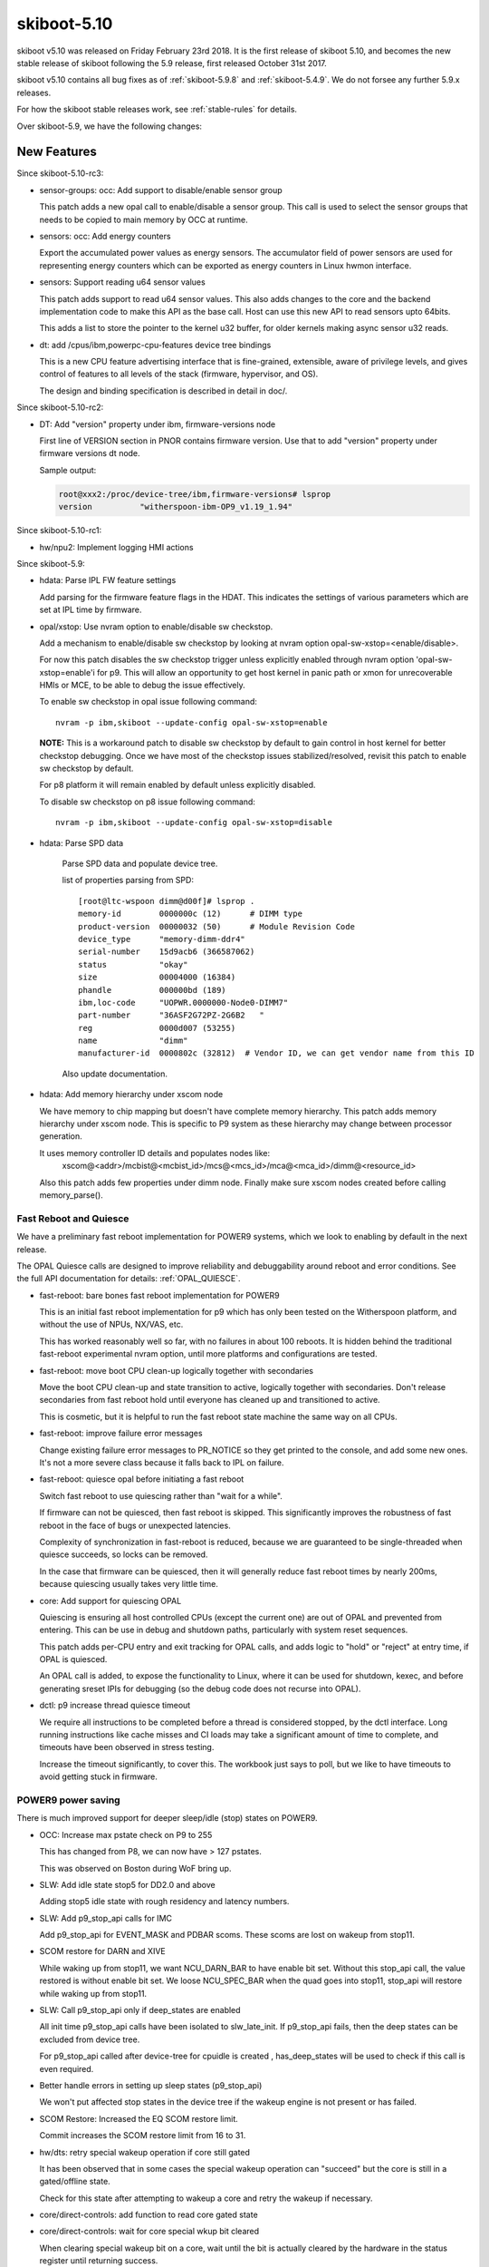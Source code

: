 .. _skiboot-5.10:

skiboot-5.10
============

skiboot v5.10 was released on Friday February 23rd 2018. It is the first
release of skiboot 5.10, and becomes the new stable release
of skiboot following the 5.9 release, first released October 31st 2017.

skiboot v5.10 contains all bug fixes as of :ref:`skiboot-5.9.8`
and :ref:`skiboot-5.4.9`. We do not forsee any further 5.9.x releases.

For how the skiboot stable releases work, see :ref:`stable-rules` for details.

Over skiboot-5.9, we have the following changes:

New Features
------------

Since skiboot-5.10-rc3:

- sensor-groups: occ: Add support to disable/enable sensor group

  This patch adds a new opal call to enable/disable a sensor group. This
  call is used to select the sensor groups that needs to be copied to
  main memory by OCC at runtime.
- sensors: occ: Add energy counters

  Export the accumulated power values as energy sensors. The accumulator
  field of power sensors are used for representing energy counters which
  can be exported as energy counters in Linux hwmon interface.
- sensors: Support reading u64 sensor values

  This patch adds support to read u64 sensor values. This also adds
  changes to the core and the backend implementation code to make this
  API as the base call. Host can use this new API to read sensors
  upto 64bits.

  This adds a list to store the pointer to the kernel u32 buffer, for
  older kernels making async sensor u32 reads.
- dt: add /cpus/ibm,powerpc-cpu-features device tree bindings

  This is a new CPU feature advertising interface that is fine-grained,
  extensible, aware of privilege levels, and gives control of features
  to all levels of the stack (firmware, hypervisor, and OS).

  The design and binding specification is described in detail in doc/.

Since skiboot-5.10-rc2:

- DT: Add "version" property under ibm, firmware-versions node

  First line of VERSION section in PNOR contains firmware version.
  Use that to add "version" property under firmware versions dt node.

  Sample output:

  .. code-block:: console

     root@xxx2:/proc/device-tree/ibm,firmware-versions# lsprop
     version          "witherspoon-ibm-OP9_v1.19_1.94"

Since skiboot-5.10-rc1:

- hw/npu2: Implement logging HMI actions


Since skiboot-5.9:

- hdata: Parse IPL FW feature settings

  Add parsing for the firmware feature flags in the HDAT. This
  indicates the settings of various parameters which are set at IPL time
  by firmware.

- opal/xstop: Use nvram option to enable/disable sw checkstop.

  Add a mechanism to enable/disable sw checkstop by looking at nvram option
  opal-sw-xstop=<enable/disable>.

  For now this patch disables the sw checkstop trigger unless explicitly
  enabled through nvram option 'opal-sw-xstop=enable'i for p9. This will allow
  an opportunity to get host kernel in panic path or xmon for unrecoverable
  HMIs or MCE, to be able to debug the issue effectively.

  To enable sw checkstop in opal issue following command: ::

    nvram -p ibm,skiboot --update-config opal-sw-xstop=enable

  **NOTE:** This is a workaround patch to disable sw checkstop by default to gain
  control in host kernel for better checkstop debugging. Once we have most of
  the checkstop issues stabilized/resolved, revisit this patch to enable sw
  checkstop by default.

  For p8 platform it will remain enabled by default unless explicitly disabled.

  To disable sw checkstop on p8 issue following command: ::

    nvram -p ibm,skiboot --update-config opal-sw-xstop=disable
- hdata: Parse SPD data

    Parse SPD data and populate device tree.

    list of properties parsing from SPD: ::

      [root@ltc-wspoon dimm@d00f]# lsprop .
      memory-id        0000000c (12)      # DIMM type
      product-version  00000032 (50)      # Module Revision Code
      device_type      "memory-dimm-ddr4"
      serial-number    15d9acb6 (366587062)
      status           "okay"
      size             00004000 (16384)
      phandle          000000bd (189)
      ibm,loc-code     "UOPWR.0000000-Node0-DIMM7"
      part-number      "36ASF2G72PZ-2G6B2   "
      reg              0000d007 (53255)
      name             "dimm"
      manufacturer-id  0000802c (32812)  # Vendor ID, we can get vendor name from this ID

    Also update documentation.
- hdata: Add memory hierarchy under xscom node

  We have memory to chip mapping but doesn't have complete memory hierarchy.
  This patch adds memory hierarchy under xscom node. This is specific to
  P9 system as these hierarchy may change between processor generation.

  It uses memory controller ID details and populates nodes like:
      xscom@<addr>/mcbist@<mcbist_id>/mcs@<mcs_id>/mca@<mca_id>/dimm@<resource_id>

  Also this patch adds few properties under dimm node.
  Finally make sure xscom nodes created before calling memory_parse().

Fast Reboot and Quiesce
^^^^^^^^^^^^^^^^^^^^^^^
We have a preliminary fast reboot implementation for POWER9 systems, which
we look to enabling by default in the next release.

The OPAL Quiesce calls are designed to improve reliability and debuggability
around reboot and error conditions. See the full API documentation for details:
:ref:`OPAL_QUIESCE`.

- fast-reboot: bare bones fast reboot implementation for POWER9

  This is an initial fast reboot implementation for p9 which has only been
  tested on the Witherspoon platform, and without the use of NPUs, NX/VAS,
  etc.

  This has worked reasonably well so far, with no failures in about 100
  reboots. It is hidden behind the traditional fast-reboot experimental
  nvram option, until more platforms and configurations are tested.
- fast-reboot: move boot CPU clean-up logically together with secondaries

  Move the boot CPU clean-up and state transition to active, logically
  together with secondaries. Don't release secondaries from fast reboot
  hold until everyone has cleaned up and transitioned to active.

  This is cosmetic, but it is helpful to run the fast reboot state machine
  the same way on all CPUs.
- fast-reboot: improve failure error messages

  Change existing failure error messages to PR_NOTICE so they get
  printed to the console, and add some new ones. It's not a more
  severe class because it falls back to IPL on failure.
- fast-reboot: quiesce opal before initiating a fast reboot

  Switch fast reboot to use quiescing rather than "wait for a while".

  If firmware can not be quiesced, then fast reboot is skipped. This
  significantly improves the robustness of fast reboot in the face of
  bugs or unexpected latencies.

  Complexity of synchronization in fast-reboot is reduced, because we
  are guaranteed to be single-threaded when quiesce succeeds, so locks
  can be removed.

  In the case that firmware can be quiesced, then it will generally
  reduce fast reboot times by nearly 200ms, because quiescing usually
  takes very little time.
- core: Add support for quiescing OPAL

  Quiescing is ensuring all host controlled CPUs (except the current
  one) are out of OPAL and prevented from entering. This can be use in
  debug and shutdown paths, particularly with system reset sequences.

  This patch adds per-CPU entry and exit tracking for OPAL calls, and
  adds logic to "hold" or "reject" at entry time, if OPAL is quiesced.

  An OPAL call is added, to expose the functionality to Linux, where it
  can be used for shutdown, kexec, and before generating sreset IPIs for
  debugging (so the debug code does not recurse into OPAL).
- dctl: p9 increase thread quiesce timeout

  We require all instructions to be completed before a thread is
  considered stopped, by the dctl interface. Long running instructions
  like cache misses and CI loads may take a significant amount of time
  to complete, and timeouts have been observed in stress testing.

  Increase the timeout significantly, to cover this. The workbook
  just says to poll, but we like to have timeouts to avoid getting
  stuck in firmware.


POWER9 power saving
^^^^^^^^^^^^^^^^^^^

There is much improved support for deeper sleep/idle (stop) states on POWER9.

- OCC: Increase max pstate check on P9 to 255

  This has changed from P8, we can now have > 127 pstates.

  This was observed on Boston during WoF bring up.
- SLW: Add idle state stop5 for DD2.0 and above

  Adding stop5 idle state with rough residency and latency numbers.
- SLW: Add p9_stop_api calls for IMC

  Add p9_stop_api for EVENT_MASK and PDBAR scoms. These scoms are lost on
  wakeup from stop11.

- SCOM restore for DARN and XIVE

  While waking up from stop11, we want NCU_DARN_BAR to have enable bit set.
  Without this stop_api call, the value restored is without enable bit set.
  We loose NCU_SPEC_BAR when the quad goes into stop11, stop_api will
  restore while waking up from stop11.

- SLW: Call p9_stop_api only if deep_states are enabled

  All init time p9_stop_api calls have been isolated to slw_late_init. If
  p9_stop_api fails, then the deep states can be excluded from device tree.

  For p9_stop_api called after device-tree for cpuidle is created ,
  has_deep_states will be used to check if this call is even required.
- Better handle errors in setting up sleep states (p9_stop_api)

  We won't put affected stop states in the device tree if the wakeup
  engine is not present or has failed.
- SCOM Restore: Increased the EQ SCOM restore limit.

  Commit increases the SCOM restore limit from 16 to 31.
- hw/dts: retry special wakeup operation if core still gated

  It has been observed that in some cases the special wakeup
  operation can "succeed" but the core is still in a gated/offline
  state.

  Check for this state after attempting to wakeup a core and retry
  the wakeup if necessary.
- core/direct-controls: add function to read core gated state
- core/direct-controls: wait for core special wkup bit cleared

  When clearing special wakeup bit on a core, wait until the
  bit is actually cleared by the hardware in the status register
  until returning success.

  This may help avoid issues with back-to-back reads where the
  special wakeup request is cleared but the firmware is still
  processing the request and the next attempt to set the bit
  reads an immediate success from the previous operation.
- p9_stop_api: PM: Added support for version control in SCOM restore entries.

  - adds version info in SCOM restore entry header
  - adds version specific details in SCOM restore entry header
  - retains old behaviour of SGPE Hcode's base version
- p9_stop_api: EQ SCOM Restore: Introduced version control in SCOM restore entry.

  - introduces version control in header of SCOM restore entry
  - ensures backward compatibility
  - introduces flexibility to handle any number of SCOM restore entry.

Secure and Trusted Boot for POWER9
^^^^^^^^^^^^^^^^^^^^^^^^^^^^^^^^^^

We introduce support for Secure and Trusted Boot for POWER9 systems, with equal
functionality that we have on POWER8 systems, that is, we have the mechanisms in
place to boot to petitboot (i.e. to BOOTKERNEL).

See the :ref:`stb-overview` for full documentation of OPAL secure and trusted boot.

Since skiboot-5.10-rc2:

- stb: Put correct label (for skiboot) into container

  Hostboot will expect the label field of the stb header to contain
  "PAYLOAD" for skiboot or it will fail to load and run skiboot.

  The failure looks something like this: ::

     53.40896|ISTEP 20. 1 - host_load_payload
     53.65840|secure|Secureboot Failure plid = 0x90000755, rc = 0x1E07

     53.65881|System shutting down with error status 0x1E07
     53.67547|================================================
     53.67954|Error reported by secure (0x1E00) PLID 0x90000755
     53.67560|  Container's component ID does not match expected component ID
     53.67561|  ModuleId   0x09 SECUREBOOT::MOD_SECURE_VERIFY_COMPONENT
     53.67845|  ReasonCode 0x1e07 SECUREBOOT::RC_ROM_VERIFY
     53.67998|  UserData1   : 0x0000000000000000
     53.67999|  UserData2   : 0x0000000000000000
     53.67999|------------------------------------------------
     53.68000|  Callout type             : Procedure Callout
     53.68000|  Procedure                : EPUB_PRC_HB_CODE
     53.68001|  Priority                 : SRCI_PRIORITY_HIGH
     53.68001|------------------------------------------------
     53.68002|  Callout type             : Procedure Callout
     53.68003|  Procedure                : EPUB_PRC_FW_VERIFICATION_ERR
     53.68003|  Priority                 : SRCI_PRIORITY_HIGH
     53.68004|------------------------------------------------

Since skiboot-5.10-rc1:

- stb: Enforce secure boot if called before libstb initialized
- stb: Correctly error out when no PCR for resource
- core/init: move imc catalog preload init after the STB init.

  As a safer side move the imc catalog preload after the STB init
  to make sure the imc catalog resource get's verified and measured
  properly during loading when both secure and trusted boot modes
  are on.
- libstb: fix failure of calling trusted measure without STB initialization.

  When we load a flash resource during OPAL init, STB calls trusted measure
  to measure the given resource. There is a situation when a flash gets loaded
  before STB initialization then trusted measure cannot measure properly.

  So this patch fixes this issue by calling trusted measure only if the
  corresponding trusted init was done.

  The ideal fix is to make sure STB init done at the first place during init
  and then do the loading of flash resources, by that way STB can properly
  verify and measure the all resources.
- libstb: fix failure of calling cvc verify without STB initialization.

  Currently in OPAL init time at various stages we are loading various
  PNOR partition containers from the flash device. When we load a flash
  resource STB calls the CVC verify and trusted measure(sha512) functions.
  So when we have a flash resource gets loaded before STB initialization,
  then cvc verify function fails to start the verify and enforce the boot.

  Below is one of the example failure where our VERSION partition gets
  loading early in the boot stage without STB initialization done.

  This is with secure mode off.
  STB: VERSION NOT VERIFIED, invalid param. buf=0x305ed930, len=4096 key-hash=0x0 hash-size=0

  In the same code path when secure mode is on, the boot process will abort.

  So this patch fixes this issue by calling cvc verify only if we have
  STB init was done.

  And also we need a permanent fix in init path to ensure STB init gets
  done at first place and then start loading all other flash resources.
- libstb/tpm_chip: Add missing new line to print messages.
- libstb: increase the log level of verify/measure messages to PR_NOTICE.

  Currently libstb logs the verify and hash caluculation messages in
  PR_INFO level. So when there is a secure boot enforcement happens
  in loading last flash resource(Ex: BOOTKERNEL), the previous verify
  and measure messages are not logged to console, which is not clear
  to the end user which resource is verified and measured.
  So this patch fixes this by increasing the log level to PR_NOTICE.

Since skiboot-5.9:

- allow secure boot if not enforcing it

  We check the secure boot containers no matter what, only *enforcing*
  secure boot if we're booting in secure mode. This gives us an extra
  layer of checking firmware is legit even when secure mode isn't enabled,
  as well as being really useful for testing.
- libstb/(create|print)-container: Sync with sb-signing-utils

  The sb-signing-utils project has improved upon the skeleton
  create-container tool that existed in skiboot, including
  being able to (quite easily) create *signed* images.

  This commit brings in that code (and makes it build in the
  skiboot build environment) and updates our skiboot.*.stb
  generating code to use the development keys. This means that by
  default, skiboot build process will let you build firmware that can
  do a secure boot with *development* keys.

  See :ref:`signing-firmware-code` for details on firmware signing.

  We also update print-container as well, syncing it with the
  upstream project.

  Derived from github.com:open-power/sb-signing-utils.git
  at v0.3-5-gcb111c03ad7f
  (Some discussion ongoing on the changes, another sync will come shortly)

- doc: update libstb documentation with POWER9 changes.
  See: :ref:`stb-overview`.

  POWER9 changes reflected in the libstb:

    - bumped ibm,secureboot node to v2
    - added ibm,cvc node
    - hash-algo superseded by hw-key-hash-size

- libstb/cvc: update memory-region to point to /reserved-memory

  The linux documentation, reserved-memory.txt, says that memory-region is
  a phandle that pairs to a children of /reserved-memory.

  This updates /ibm,secureboot/ibm,cvc/memory-region to point to
    /reserved-memory/secure-crypt-algo-code instead of
    /ibm,hostboot/reserved-memory/secure-crypt-algo-code.
- libstb: add support for ibm,secureboot-v2

  ibm,secureboot-v2 changes:

    - The Container Verification Code is represented by the ibm,cvc node.
    - Each ibm,cvc child describes a CVC service.
    - hash-algo is superseded by hw-key-hash-size.
- hdata/tpmrel.c: add ibm, cvc device tree node

  In P9, the Container Verification Code is stored in a hostboot reserved
  memory and the list of provided CVC services is stored in the
  TPMREL_IDATA_HASH_VERIF_OFFSETS idata array. Each CVC service has an
  offset and version.

  This adds the ibm,cvc device tree node and its documentation.
- hdata/tpmrel.c: add firmware event log info to the tpm node

  This parses the firmware event log information from the
  secureboot_tpm_info HDAT structure and add it to the tpm device tree
  node.

  There can be multiple secureboot_tpm_info entries with each entry
  corresponding to a master processor that has a tpm device, however,
  multiple tpm is not supported.
- hdata/spira: add ibm,secureboot node in P9

  In P9, skiboot builds the device tree from the HDAT. These are the
  "ibm,secureboot" node changes compared to P8:

    - The Container-Verification-Code (CVC), a.k.a. ROM code, is no longer
      stored in a secure ROM with static address. In P9, it is stored in a
      hostboot reserved memory and each service provided also has a version,
      not only an offset.
    - The hash-algo property is not provided via HDAT, instead it provides
      the hw-key-hash-size, which is indeed the information required by the
      CVC to verify containers.

  This parses the iplparams_sysparams HDAT structure and creates the
  "ibm,secureboot", which is bumped to "ibm,secureboot-v2".

  In "ibm,secureboot-v2":

    - hash-algo property is superseded by hw-key-hash-size.
    - container verification code is explicitly described by a child node.
      Added in a subsequent patch.

  See :ref:`device-tree/ibm,secureboot` for documentation.
- libstb/tpm_chip.c: define pr_fmt and fix messages logged

  This defines pr_fmt and also fix messages logged:

    - EV_SEPARATOR instead of 0xFFFFFFFF
    - when an event is measured it also prints the tpm id, event type and
      event log length

  Now we can filter the messages logged by libstb and its
  sub-modules by running: ::

    grep STB /sys/firmware/opal/msglog
- libstb/tss: update the list of event types supported

  Skiboot, precisely the tpmLogMgr, initializes the firmware event log by
  calculating its length so that a new event can be recorded without
  exceeding the log size. In order to calculate the size, it walks through
  the log until it finds a specific event type. However, if the log has
  an unknown event type, the tpmLogMgr will not be able to reach the end
  of the log.

  This updates the list of event types with all of those supported by
  hostboot. Thus, skiboot can properly calculate the event log length.
- tpm_i2c_nuvoton: add nuvoton, npct601 to the compatible property

  The linux kernel doesn't have a driver compatible with
  "nuvoton,npct650", but it does have for "nuvoton,npct601", which should
  also be compatible with npct650.

  This adds "nuvoton,npct601" to the compatible devtree property.
- libstb/trustedboot.c: import stb_final() from stb.c

  The stb_final() primary goal is to measure the event EV_SEPARATOR
  into PCR[0-7] when trusted boot is about to exit the boot services.

  This imports the stb_final() from stb.c into trustedboot.c, but making
  the following changes:

    - Rename it to trustedboot_exit_boot_services().
    - As specified in the TCG PC Client specification, EV_SEPARATOR events must
      be logged with the name 0xFFFFFF.
    - Remove the ROM driver clean-up call.
    - Don't allow code to be measured in skiboot after
      trustedboot_exit_boot_services() is called.
- libstb/cvc.c: import softrom behaviour from drivers/sw_driver.c

  Softrom is used only for testing with mambo. By setting
  compatible="ibm,secureboot-v1-softrom" in the "ibm,secureboot" node,
  firmware images can be properly measured even if the
  Container-Verification-Code (CVC) is not available. In this case, the
  mbedtls_sha512() function is used to calculate the sha512 hash of the
  firmware images.

  This imports the softrom behaviour from libstb/drivers/sw_driver.c code
  into cvc.c, but now softrom is implemented as a flag. When the flag is
  set, the wrappers for the CVC services work the same way as in
  sw_driver.c.
- libstb/trustedboot.c: import tb_measure() from stb.c

  This imports tb_measure() from stb.c, but now it calls the CVC sha512
  wrapper to calculate the sha512 hash of the firmware image provided.

  In trustedboot.c, the tb_measure() is renamed to trustedboot_measure().

  The new function, trustedboot_measure(), no longer checks if the
  container payload hash calculated at boot time matches with the hash
  found in the container header. A few reasons:

  - If the system admin wants the container header to be
    checked/validated, the secure boot jumper must be set. Otherwise,
    the container header information may not be reliable.
  - The container layout is expected to change over time. Skiboot
    would need to maintain a parser for each container layout
    change.
  - Skiboot could be checking the hash against a container version that
    is not supported by the Container-Verification-Code (CVC).

    The tb_measure() calls are updated to trustedboot_measure() in a
    subsequent patch.
- libstb/secureboot.c: import sb_verify() from stb.c

  This imports the sb_verify() function from stb.c, but now it calls the
  CVC verify wrapper in order to verify signed firmware images. The
  hw-key-hash and hw-key-hash-size initialized in secureboot.c are passed
  to the CVC verify function wrapper.

  In secureboot.c, the sb_verify() is renamed to secureboot_verify(). The
  sb_verify() calls are updated in a subsequent patch.

XIVE
----
- xive: Don't bother cleaning up disabled EQs in reset

  Additionally, warn if we find an enabled one that isn't one
  of the firmware built-in queues.
- xive: Warn on valid VPs found in abnormal cases

  If an allocated VP is left valid at xive_reset() or Linux tries
  to free a valid (enabled) VP block, print errors. The former happens
  occasionally if kdump'ing while KVM is running so keep it as a debug
  message. The latter is a programming error in Linux so use a an
  error log level.
- xive: Properly reserve built-in VPs in non-group mode

  This is not normally used but if the #define is changed to
  disable block group mode we would incorrectly clear the
  buddy completely without marking the built-in VPs reserved.
- xive: Quieten debug messages in standard builds

  This makes a bunch of messages, especially the per-CPU ones,
  only enabled in debug builds. This avoids clogging up the
  OPAL logs with XIVE related messages that have proven not
  being particularly useful for field defects.
- xive: Implement "single escalation" feature

  This adds a new VP flag to control the new DD2.0
  "single escalation" feature.

  This feature allows us to have a single escalation
  interrupt per VP instead of one per queue.

  It works by hijacking queue 7 (which is this no longer
  usable when that is enabled) and exploiting two new
  hardware bits that will:

  - Make the normal queues (0..6) escalate unconditionally
    thus ignoring the ESe bits.
  - Route the above escalations to queue 7
  - Have queue 7 silently escalate without notification

  Thus the escalation of queue 7 becomes the one escalation
  interrupt for all the other queues.
- xive: When disabling a VP, wipe all of its settings
- xive: Improve cleaning up of EQs

  Factors out the function that sets an EQ back to a clean
  state and add a cleaning pass for queue left enabled
  when freeing a block of VPs.
- xive: When disabling an EQ, wipe all of its settings

  This avoids having configuration bits left over
- xive: Define API for single-escalation VP mode

  This mode allows all queues of a VP to use the same
  escalation interrupt, at the cost of losing priority 7.

  This adds the definition and documentation of the API,
  the implementation will come next.
- xive: Fix ability to clear some EQ flags

  We could never clear "unconditional notify" and "escalate"
- xive: Update inits for DD2.0

  This updates some inits based on information from the HW
  designers. This includes enabling some new DD2.0 features
  that we don't yet exploit.
- xive: Ensure VC informational FIRs are masked

  Some HostBoot versions leave those as checkstop, they are harmless
  and can sometimes occur during normal operations.
- xive: Fix occasional VC checkstops in xive_reset

  The current workaround for the scrub bug described in
  __xive_cache_scrub() has an issue in that it can leave
  dirty invalid entries in the cache.

  When cleaning up EQs or VPs during reset, if we then
  remove the underlying indirect page for these entries,
  the XIVE will checkstop when trying to flush them out
  of the cache.

  This replaces the existing workaround with a new pair of
  workarounds for VPs and EQs:

  - The VP one does the dummy watch on another entry than
    the one we scrubbed (which does the job of pushing old
    stores out) using an entry that is known to be backed by
    a permanent indirect page.
  - The EQ one switches to a more efficient workaround
    which consists of doing a non-side-effect ESB load from
    the EQ's ESe control bits.
- xive: Do not return a trigger page for an escalation interrupt

  This is bogus, we don't support them. (Thankfully the callers
  didn't actually try to use this on escalation interrupts).
- xive: Mark a freed IRQs IVE as valid and masked

  Removing the valid bit means a FIR will trip if it's accessed
  inadvertently. Under some circumstances, the XIVE will speculatively
  access an IVE for a masked interrupt and trip it. So make sure that
  freed entries are still marked valid (but masked).

PCI
---

Since skiboot-5.10-rc3:

- phb3/phb4/p7ioc: Document supported TCE sizes in DT

  Add a new property, "ibm,supported-tce-sizes", to advertise to Linux how
  big the available TCE sizes are.  Each value is a bit shift, from
  smallest to largest.
- phb4: Fix TCE page size

  The page sizes for TCEs on P9 were inaccurate and just copied from PHB3,
  so correct them.
- Revert "pci: Shared slot state synchronisation for hot reset"

  An issue was found in shared slot reset where the system can be stuck in
  an infinite loop, pull the code out until there's a proper fix.

  This reverts commit 1172a6c57ff3c66f6361e572a1790cbcc0e5ff37.
- hdata/iohub: Use only wildcard slots for pluggables

  We don't want to cause a VID:DID check against pluggable devices, as
  they may use multiple devids.

  Narrow the condition under which VID:DID is listed in the dt, so that
  we'll end up creating a wildcard slot for these instead.

Since skiboot-5.9:

- pci: Shared slot state synchronisation for hot reset

  When a device is shared between two PHBs, it doesn't get reset properly
  unless both PHBs issue a hot reset at "the same time".  Practically this
  means a hot reset needs to be issued on both sides, and neither should
  bring the link up until the reset on both has completed.
- pci: Track peers of slots

  Witherspoon introduced a new concept where one physical slot is shared
  between two PHBs.  Making a slot aware of its peer enables syncing
  between them where necessary.

PHB4
----

Since skiboot-5.10-rc4:

- phb4: Disable lane eq when retrying some nvidia GEN3 devices

  This fixes these nvidia cards training at only GEN2 spends rather than
  GEN3 by disabling PCIe lane equalisation.

  Firstly we check if the card is in a whitelist.  If it is and the link
  has not trained optimally, retry with lane equalisation off. We do
  this on all POWER9 chip revisions since this is a device issue, not
  a POWER9 chip issue.

Since skiboot-5.10-rc2:

- phb4: Only escalate freezes on MMIO load where necessary

  In order to work around a hardware issue, MMIO load freezes were
  escalated to fences on every chip.  Now that hardware no longer requires
  this, restrict escalation to the chips that actually need it.

Since skiboot-5.9:

- phb4: Change PCI MMIO timers

  Currently we have a mismatch between the NCU and PCI timers for MMIO
  accesses. The PCI timers must be lower than the NCU timers otherwise
  it may cause checkstops.

  This changes PCI timeouts controlled by skiboot to 33-50ms. It should
  be forwards and backwards compatible with expected hostboot changes to
  the NCU timer.
- phb4: Change default GEN3 lane equalisation setting to 0x54

  Currently our GEN3 lane equalisation settings are set to 0x77. Change
  this to 0x54. This change will allow us to train at GEN3 in a shorter
  time and more consistently.

  This setting gives us a TX preset 0x4 and RX hint 0x5. This gives a
  boost in gain for high frequency signalling. It allows the most optimal
  continuous time linear equalizers (CTLE) for the remote receiver port
  and de-emphasis and pre-shoot for the remote transmitter port.

  Machine Readable Workbooks (MRW) are moving to this new value also.
- phb4: Init changes

  These init changes for phb4 from the HW team.

  Link down are now endpoint recoverable (ERC) rather than PHB fatal
  errors.

  BLIF Completion Timeout Error now generate an interrupt rather than
  causing freeze events.
- phb4: Fix lane equalisation setting

  Fix cut and paste from phb3. The sizes have changes now we have GEN4,
  so the check here needs to change also

  Without this we end up with the default settings (all '7') rather
  than what's in HDAT.
- hdata: Fix copying GEN4 lane equalisation settings

  These aren't copied currently but should be.
- phb4: Fix PE mapping of M32 BAR

  The M32 BAR is the PHB4 region used to map all the non-prefetchable
  or 32-bit device BARs. It's supposed to have its segments remapped
  via the MDT and Linux relies on that to assign them individual PE#.

  However, we weren't configuring that properly and instead used the
  mode where PE# == segment#, thus causing EEH to freeze the wrong
  device or PE#.
- phb4: Fix lost bit in PE number on config accesses

  A PE number can be up to 9 bits, using a uint8_t won't fly..

  That was causing error on config accesses to freeze the
  wrong PE.
- phb4: Update inits

  New init value from HW folks for the fence enable register.

  This clears bit 17 (CFG Write Error CA or UR response) and bit 22 (MMIO Write
  DAT_ERR Indication) and sets bit 21 (MMIO CFG Pending Error)

CAPI
----

Since skiboot-5.10-rc2:

- capi: Enable channel tag streaming for PHB in CAPP mode

  We re-enable channel tag streaming for PHB in CAPP mode as without it
  PEC was waiting for cresp for each DMA write command before sending a
  new DMA write command on the Powerbus. This resulted in much lower DMA
  write performance than expected.

  The patch updates enable_capi_mode() to remove the masking of
  channel_streaming_en bit in PBCQ Hardware Configuration Register. Also
  does some re-factoring of the code that updates this register to use
  xscom_write_mask instead of xscom_read followed by a xscom_write.

Since skiboot-5.10-rc1:

- capi: Fix the max tlbi divider and the directory size.

  Switch to 512KB mode (directory size) as we don’t use bit 48 of the tag
  in addressing the array. This mode is controlled by the Snoop CAPI
  Configuration Register.
  Set the maximum of the number of data polls received before signaling
  TLBI hang detect timer expired. The value of '0000' is equal to 16.

Since skiboot-5.9:

- capi: Disable CAPP virtual machines

  When exercising more than one CAPI accelerators simultaneously in
  cache coherency mode, the verification team is seeing a deadlock. To
  fix this a workaround of disabling CAPP virtual machines is
  suggested. These 'virtual machines' let PSL queue multiple CAPP
  commands for servicing by CAPP there by increasing
  throughput. Below is the error scenario described by the h/w team:

  " With virtual machines enabled we had a deadlock scenario where with 2
  or more CAPI's in a system you could get in a deadlock scenario due to
  cast-outs that are required break the deadlock (evict lines that
  another CAPI is requesting) get stuck in the virtual machine queue by
  a command ahead of it that is being retried by the same scenario in
  the other CAPI. "

- capi: Perform capp recovery sequence only when PBCQ is idle

  Presently during a CRESET the CAPP recovery sequence can be executed
  multiple times in case PBCQ on the PEC is still busy processing in/out
  bound in-flight transactions.
- xive: Mask MMIO load/store to bad location FIR

  For opencapi, the trigger page of an interrupt is mapped to user
  space. The intent is to write the page to raise an interrupt but
  there's nothing to prevent a user process from reading it, which has
  the unfortunate consequence of checkstopping the system.

  Mask the FIR bit raised when an MMIO operation targets an invalid
  location. It's the recommendation from recent documentation and
  hostboot is expected to mask it at some point. In the meantime, let's
  play it safe.
- phb4: Dump CAPP error registers when it asserts link down

  This patch introduces a new function phb4_dump_app_err_regs() that
  dumps CAPP error registers in case the PEC nestfir register indicates
  that the fence was due to a CAPP error (BIT-24).

  Contents of these registers are helpful in diagnosing CAPP
  issues. Registers that are dumped in phb4_dump_app_err_regs() are:

    * CAPP FIR Register
    * CAPP APC Master Error Report Register
    * CAPP Snoop Error Report Register
    * CAPP Transport Error Report Register
    * CAPP TLBI Error Report Register
    * CAPP Error Status and Control Register
- capi: move the acknowledge of the HMI interrupt

  We need to acknowledge an eventual HMI initiated by the previous forced
  fence on the PHB to work around a non-existent PE in the phb4_creset()
  function.
  For this reason do_capp_recovery_scoms() is called now at the
  beginning of the step: PHB4_SLOT_CRESET_WAIT_CQ
- capi: update ci store buffers and dma engines

  The number of read (APC type traffic) and mmio store (MSG type traffic)
  resources assigned to the CAPP is controlled by the CAPP control
  register.

  According to the type of CAPI cards present on the server, we have to
  configure differently the CAPP messages and the DMA read engines given
  to the CAPP for use.

HMI
---
- core/hmi: Display chip location code while displaying core FIR.
- core/hmi: Do not display FIR details if none of the bits are set.

  So that we don't flood OPAL console logs with information that is not
  useful.
- opal/hmi: HMI logging with location code info.

  Add few HMI debug prints with location code info few additional info.

  No functionality change.

  With this patch the log messages will look like: ::

    [210612.175196744,7] HMI: Received HMI interrupt: HMER = 0x0840000000000000
    [210612.175200449,7] HMI: [Loc: UOPWR.1302LFA-Node0-Proc1]: P:8 C:16 T:1: TFMR(2d12000870e04020) Timer Facility Error

    [210660.259689526,7] HMI: Received HMI interrupt: HMER = 0x2040000000000000
    [210660.259695649,7] HMI: [Loc: UOPWR.1302LFA-Node0-Proc0]: P:0 C:16 T:1: Processor recovery Done.

- core/hmi: Use pr_fmt macro for tagging log messages

  No functionality changes.
- opal: Get chip location code

  and store it under proc_chip for quick reference during HMI handling
  code.

Sensors
-------
- occ-sensors: Fix up quad/gpu location mix-up

  The GPU and QUAD sensor location types are swapped compared to what
  exists in the OCC code base which is authoritative. Fix them up.
- sensors: occ: Skip counter type of sensors

  Don't add counter type of sensors to device-tree as they don't
  fit into hwmon sensor interface.
- sensors: dts: Assert special wakeup on idle cores while reading temperature

  In P9, when a core enters a stop state, its clocks will be stopped
  to save power and hence we will not be able to perform a SCOM
  operation to read the DTS temperature sensor.  Hence, assert
  a special wakeup on cores that have entered a stop state in order to
  successfully complete the SCOM operation.
- sensors: occ: Skip power sensors with zero sample value

  APSS is not available on platforms like Zaius, Romulus where OCC
  can only measure Vdd (core) and Vdn (nest) power from the AVSbus
  reading. So all the sensors for APSS channels will be populated
  with 0. Different component power sensors like system, memory
  which point to the APSS channels will also be 0.

  As per OCC team (Martha Broyles) zeroed power sensor means that the
  system doesn't have it. So this patch filters out these sensors.
- sensors: occ: Skip GPU sensors for non-gpu systems
- sensors: Fix dtc warning for new occ in-band sensors.

  dtc complains about missing reg property when a DT node is having a
  unit name or address but no reg property. ::

    /ibm,opal/sensors/vrm-in@c00004 has a unit name, but no reg property
    /ibm,opal/sensors/gpu-in@c0001f has a unit name, but no reg property
    /ibm,opal/sensor-groups/occ-js@1c00040 has a unit name, but no reg property

  This patch fixes these warnings for new occ in-band sensors and also for
  sensor-groups by adding necessary properties.
- sensors: Fix dtc warning for dts sensors.

  dtc complains about missing reg property when a DT node is having a
  unit name or address but no reg property.

  Example warning for core dts sensor: ::

    /ibm,opal/sensors/core-temp@5c has a unit name, but no reg property
    /ibm,opal/sensors/core-temp@804 has a unit name, but no reg property

  This patch fixes this by adding necessary properties.
- hw/occ: Fix psr cpu-to-gpu sensors node dtc warning.

  dtc complains about missing reg property when a DT node is having a
  unit name or address but no reg property. ::

    /ibm,opal/power-mgt/psr/cpu-to-gpu@0 has a unit name, but no reg property
    /ibm,opal/power-mgt/psr/cpu-to-gpu@100 has a unit name, but no reg property

  This patch fixes this by adding necessary properties.

General fixes
-------------

Since skiboot-5.10-rc3:

- core: Fix mismatched names between reserved memory nodes & properties

  OPAL exposes reserved memory regions through the device tree in both new
  (nodes) and old (properties) formats.

  However, the names used for these don't match - we use a generated cell
  address for the nodes, but the plain region name for the properties.

  This fixes a warning from FWTS

Since skiboot-5.10-rc2:

- vas: Disable VAS/NX-842 on some P9 revisions

  VAS/NX-842 are not functional on some P9 revisions, so disable them
  in hardware and skip creating their device tree nodes.

  Since the intent is to prevent OS from configuring VAS/NX, we remove
  only the platform device nodes but leave the VAS/NX DT nodes under
  xscom (i.e we don't skip add_vas_node() in hdata/spira.c)
- core/device.c: Fix dt_find_compatible_node

  dt_find_compatible_node() and dt_find_compatible_node_on_chip() are used to
  find device nodes under a parent/root node with a given compatible
  property.

  dt_next(root, prev) is used to walk the child nodes of the given parent and
  takes two arguments - root contains the parent node to walk whilst prev
  contains the previous child to search from so that it can be used as an
  iterator over all children nodes.

  The first iteration of dt_find_compatible_node(root, prev) calls
  dt_next(root, root) which is not a well defined operation as prev is
  assumed to be child of the root node. The result is that when a node
  contains no children it will start returning the parent nodes siblings
  until it hits the top of the tree at which point a NULL derefence is
  attempted when looking for the root nodes parent.

  Dereferencing NULL can result in undesirable data exceptions during system
  boot and untimely non-hilarious system crashes. dt_next() should not be
  called with prev == root. Instead we add a check to dt_next() such that
  passing prev = NULL will cause it to start iterating from the first child
  node (if any).

  This manifested itself in a crash on boot on ZZ systems.
- hw/occ: Fix fast-reboot crash in P8 platforms.

  commit 85a1de35cbe4 ("fast-boot: occ: Re-parse the pstate table during fast-boot" )
  breaks the fast-reboot on P8 platforms while reiniting the OCC pstates. On P8
  platforms OPAL adds additional two properties #address-cells and #size-cells
  under ibm,opal/power-mgmt/ DT node. While in fast-reboot same properties adding
  back to the same node results in Duplicate properties and hence fast-reboot fails
  with below traces. ::

    [  541.410373292,5] OCC: All Chip Rdy after 0 ms
    [  541.410488745,3] Duplicate property "#address-cells" in node /ibm,opal/power-mgt
    [  541.410694290,0] Aborting!
    CPU 0058 Backtrace:
     S: 0000000031d639d0 R: 000000003001367c   .backtrace+0x48
     S: 0000000031d63a60 R: 000000003001a03c   ._abort+0x4c
     S: 0000000031d63ae0 R: 00000000300267d8   .new_property+0xd8
     S: 0000000031d63b70 R: 0000000030026a28   .__dt_add_property_cells+0x30
     S: 0000000031d63c10 R: 000000003003ea3c   .occ_pstates_init+0x984
     S: 0000000031d63d90 R: 00000000300142d8   .load_and_boot_kernel+0x86c
     S: 0000000031d63e70 R: 000000003002586c   .fast_reboot_entry+0x358
     S: 0000000031d63f00 R: 00000000300029f4   fast_reset_entry+0x2c

  This patch fixes this issue by removing these two properties on P8 while doing
  OCC pstates re-init in fast-reboot code path.

Since skiboot-5.10-rc1:

- fast-reboot: occ: Re-parse the pstate table during fast-reboot

  OCC shares the frequency list to host by copying the pstate table to
  main memory in HOMER. This table is parsed during boot to create
  device-tree properties for frequency and pstate IDs. OCC can update
  the pstate table to present a new set of frequencies to the host. But
  host will remain oblivious to these changes unless it is re-inited
  with the updated device-tree CPU frequency properties. So this patch
  allows to re-parse the pstate table and update the device-tree
  properties during fast-reboot.

  OCC updates the pstate table when asked to do so using pstate-table
  bias command. And this is mainly used by WOF team for
  characterization purposes.
- fast-reboot: move pci_reset error handling into fast-reboot code

  pci_reset() currently does a platform reboot if it fails. It
  should not know about fast-reboot at this level, so instead have
  it return an error, and the fast reboot caller will do the
  platform reboot.

  The code essentially does the same thing, but flexibility is
  improved. Ideally the fast reboot code should perform pci_reset
  and all such fail-able operations before the CPU resets itself
  and destroys its own stack. That's not the case now, but that
  should be the goal.

Since skiboot-5.9:

- lpc: Clear pending IRQs at boot

  When we come in from hostboot the LPC master has the bus reset indicator
  set. This error isn't handled until the host kernel unmasks interrupts,
  at which point we get the following spurious error: ::

    [   20.053560375,3] LPC: Got LPC reset on chip 0x0 !
    [   20.053564560,3] LPC[000]: Unknown LPC error Error address reg: 0x00000000

  Fix this by clearing the various error bits in the LPC status register
  before we initialise the skiboot LPC bus driver.
- hw/imc: Check ucode state before exposing units to Linux

  disable_unavailable_units() checks whether the ucode
  is in the running state before enabling the nest units
  in the device tree. From a recent debug, it is found
  that on some system boot, ucode is not loaded and
  running in all the chips in the system. And this
  caused a fail in OPAL_IMC_COUNTERS_STOP call where
  we check for ucode state on each chip. Bug here is
  that disable_unavailable_units() checks the state
  of the ucode only in boot cpu chip. Patch adds a
  condition in disable_unavailable_units() to check
  for the ucode state in all the chip before enabling
  the nest units in the device tree node.

- hdata/vpd: Add vendor property

  ibm,vpd blob contains VN field. Use that to populate vendor property
  for various FRU's.
- hdata/vpd: Fix DTC warnings

  All the nodes under the vpd hierarchy have a unit address (their SLCA
  index) but no reg properties. Add them and their size/address cells
  to squash the warnings.
- HDAT/i2c: Fix SPD EEPROM compatible string

  Hostboot doesn't give us accurate information about the DIMM SPD
  devices. Hack around by assuming any EEPROM we find on the SPD I2C
  master is an SPD EEPROM.
- hdata/i2c: Fix 512Kb EEPROM size

  There's no such thing as a 412Kb EEPROM.
- libflash/mbox-flash: fall back to requesting lower MBOX versions from BMC

  Some BMC mbox implementations seem to sometimes mysteriously fail when trying
  to negotiate v3 when they only support v2. To work around this, we
  can fall back to requesting lower mbox protocol versions until we find
  one that works.

  In theory, this should already "just work", but we have a counter example,
  which this patch fixes.
- IPMI: Fix platform.cec_reboot() null ptr checks

  Kudos to Hugo Landau who reported this in:
  https://github.com/open-power/skiboot/issues/142
- hdata: Add location code property to xscom node

  This patch adds chip location code property to xscom node.
- p8-i2c: Limit number of retry attempts

  Current we will attempt to start an I2C transaction until it succeeds.
  In the event that the OCC does not release the lock on an I2C bus this
  results in an async token being held forever and the kernel thread that
  started the transaction will block forever while waiting for an async
  completion message. Fix this by limiting the number of attempts to
  start the transaction.
- p8-i2c: Don't write the watermark register at init

  On P9 the I2C master is shared with the OCC. Currently the watermark
  values are set once at init time which is bad for two reasons:

  a) We don't take the OCC master lock before setting it. Which
     may cause issues if the OCC is currently using the master.
  b) The OCC might change the watermark levels and we need to reset
     them.

  Change this so that we set the watermark value when a new transaction
  is started rather than at init time.
- hdata: Rename 'fsp-ipl-side' as 'sp-ipl-side'

  as OPAL is building device tree for both FSP and BMC system.
  Also I don't see anyone using this property today. Hence renaming
  should be fine.
- hdata/vpd: add support for parsing CPU VRML records

  Allows skiboot to parse out the processor part/serial numbers
  on OpenPOWER P9 machines.
- core/lock: Introduce atomic cmpxchg and implement try_lock with it

  cmpxchg will be used in a subsequent change, and this reduces the
  amount of asm code.
- direct-controls: add xscom error handling for p8

  Add xscom checks which will print something useful and return error
  back to callers (which already have error handling plumbed in).
- direct-controls: p8 implementation of generic direct controls

  This reworks the sreset functionality that was brought over from
  fast-reboot, and fits it under the generic direct controls APIs.

  The fast reboot APIs are implemented using generic direct controls,
  which also makes them available on p9.
- fast-reboot: allow mambo fast reboot independent of CPU type

  Don't tie mambo fast reboot to POWER8 CPU type.
- fast-reboot: remove delay after sreset

  There is a 100ms delay when targets reach sreset which does not appear
  to have a good purpose. Remove it and therefore reduce the sreset timeout
  by the same amount.
- fast-reboot: add more barriers around cpu state changes

  This is a bit of paranoia, but when a CPU changes state to signal it
  has reached a particular point, all previous stores should be visible.
- fast-reboot: add sreset timeout detection and handling

  Have the initiator wait for all its sreset targets to call in, and
  time out after 200ms if they did not. Fail and revert to IPL reboot.

  Testing indicates that after successful sreset_all_others(), it
  takes less than 102ms (in hundreds of fast reboots) for secondaries
  to call in. 100 of that is due to an initial delay, but core
  un-splitting was not measured.
- fast-reboot: make spin loops consistent and SMT friendly
- fast-reboot: add sreset_all_others error handling

  Pass back failures from sreset_all_others, also change return codes to
  OPAL form in sreset_all_prepare to match.

  Errors will revert to the IPL path, so it's not critical to completely
  clean up everything if that would complicate things. Detecting the
  error and failing is the important thing.
- fast-reboot: restore SMT priority on spin loop exit
- Add documentation for ibm, firmware-versions device tree node
- NX: Print read xscom config failures.

  Currently in NX, only write xscom config failures are tracing.
  Add trace statements for read xscom config failures too.
  No functional changes.
- hw/nx: Fix NX BAR assignments

  The NX rng BAR is used by each core to source random numbers for the
  DARN instruction. Currently we configure each core to use the NX rng of
  the chip that it exists on. Unfortunately, the NX can be de-configured by
  hostboot and in this case we need to use the NX of a different chip.

  This patch moves the BAR assignments for the NX into the normal nx-rng
  init path. This lets us check if the normal (chip local) NX is active
  when configuring which NX a core should use so that we can fall back
  gracefully.
- FSP-elog: Reduce verbosity of elog messages

  These messages just fill up the opal console log with useless messages
  resulting in us losing useful information.

  They have been like this since the first commit in skiboot. Make them
  trace.
- core/bitmap: fix bitmap iteration limit corruption

  The bitmap iterators did not reduce the number of bits to scan
  when searching for the next bit, which would result in them
  overrunning their bitmap.

  These are only used in one place, in xive reset, and the effect
  is that the xive reset code will keep zeroing memory until it
  reaches a block of memory of MAX_EQ_COUNT >> 3 bits in length,
  all zeroes.
- hw/imc: always enable "imc_nest_chip" exports property

  imc_dt_update_nest_node() adds a "imc_nest_chip" property
  to the "exports" node (under opal_node) to view nest counter
  region. This comes handy when debugging ucode runtime
  errors (like counter data update or control block update
  so on...). And current code enables the property only if
  the microcode is in running state at system boot. To aid
  the debug of ucode not running/starting issues at boot,
  enable the addition of "imc_nest_chip" property always.

NVLINK2
-------

Since skiboot-5.10-rc2:

- npu2: Disable TVT range check when in bypass mode

  On POWER9 the GPUs need to be able to access the MMIO memory space. Therefore
  the TVT range check needs to include the MMIO address space. As any possible
  range check would cover all of memory anyway this patch just disables the TVT
  range check all together when bypassing the TCE tables.
- hw/npu2: support creset of npu2 devices

  creset calls in the hw procedure that resets the PHY, we don't
  take them out of reset, just put them in reset.

  this fixes a kexec issue.

Since skiboot-5.10-rc1:

- npu2/tce: Fix page size checking

  The page size is encoded in the TVT data [59:63] as @shift+11 but
  the tce_kill handler does not do the math right; this fixes it.

Since skiboot-5.9:

- npu2-hw-procedures.c: Correct phy lane mapping

  Each NVLINK2 device is associated with a particular group of OBUS lanes via
  a lane mask which is read from HDAT via the device-tree. However Skiboot's
  interpretation of lane mask was different to what is exported from the
  HDAT.

  Specifically the lane mask bits in the HDAT are encoded in IBM bit ordering
  for a 24-bit wide value. So for example in normal bit ordering lane-0 is
  represented by having lane-mask bit 23 set and lane-23 is represented by
  lane-mask bit 0. This patch alters the Skiboot interpretation to match what
  is passed from HDAT.

- npu2-hw-procedures.c: Power up lanes during ntl reset

  Newer versions of Hostboot will not power up the NVLINK2 PHY lanes by
  default. The phy_reset procedure already powers up the lanes but they also
  need to be powered up in order to access the DL.

  The reset_ntl procedure is called by the device driver to bring the DL out
  of reset and get it into a working state. Therefore we also need to add
  lane and clock power up to the reset_ntl procedure.
- npu2.c: Add PE error detection

  Invalid accesses from the GPU can cause a specific PE to be frozen by the
  NPU. Add an interrupt handler which reports the frozen PE to the operating
  system via as an EEH event.
- npu2.c: Fix XIVE IRQ alignment
- npu2: hw-procedures: Refactor reset_ntl procedure

  Change the implementation of reset_ntl to match the latest programming
  guide documentation.
- npu2: hw-procedures: Add phy_rx_clock_sel()

  Change the RX clk mux control to be done by software instead of HW. This
  avoids glitches caused by changing the mux setting.
- npu2: hw-procedures: Change phy_rx_clock_sel values

  The clock selection bits we set here are inputs to a state machine.

  DL clock select (bits 30-31)

  0b00
    lane 0 clock
  0b01
    lane 7 clock
  0b10
    grid clock
  0b11
    invalid/no-op

  To recover from a potential glitch, we need to ensure that the value we
  set forces a state change. Our current sequence is to set 0x3 followed
  by 0x1. With the above now known, that is actually a no-op followed by
  selection of lane 7. Depending on lane reversal, that selection is not a
  state change for some bricks.

  The way to force a state change in all cases is to switch to the grid
  clock, and then back to a lane.
- npu2: hw-procedures: Manipulate IOVALID during training

  Ensure that the IOVALID bit for this brick is raised at the start of
  link training, in the reset_ntl procedure.

  Then, to protect us from a glitch when the PHY clock turns off or gets
  chopped, lower IOVALID for the duration of the phy_reset and
  phy_rx_dccal procedures.
- npu2: hw-procedures: Add check_credits procedure

  As an immediate mitigation for a current hardware glitch, add a procedure
  that can be used to validate NTL credit values. This will be called as a
  safeguard to check that link training succeeded.

  Assert that things are exactly as we expect, because if they aren't, the
  system will experience a catastrophic failure shortly after the start of
  link traffic.
- npu2: Print bdfn in NPU2DEV* logging macros

  Revise the NPU2DEV{DBG,INF,ERR} logging macros to include the device's
  bdfn. It's useful to know exactly which link we're referring to.

    For instance, instead of ::

      [  234.044921238,6] NPU6: Starting procedure reset_ntl
      [  234.048578101,6] NPU6: Starting procedure reset_ntl
      [  234.051049676,6] NPU6: Starting procedure reset_ntl
      [  234.053503542,6] NPU6: Starting procedure reset_ntl
      [  234.057182864,6] NPU6: Starting procedure reset_ntl
      [  234.059666137,6] NPU6: Starting procedure reset_ntl

    we'll get ::

      [  234.044921238,6] NPU6:0:0.0 Starting procedure reset_ntl
      [  234.048578101,6] NPU6:0:0.1 Starting procedure reset_ntl
      [  234.051049676,6] NPU6:0:0.2 Starting procedure reset_ntl
      [  234.053503542,6] NPU6:0:1.0 Starting procedure reset_ntl
      [  234.057182864,6] NPU6:0:1.1 Starting procedure reset_ntl
      [  234.059666137,6] NPU6:0:1.2 Starting procedure reset_ntl
- npu2: Move to new GPU memory map

  There are three different ways we configure the MCD and memory map.

  1) Old way (current way)
       Skiboot configures the MCD and puts GPUs at 4TB and below
  2) New way with MCD
       Hostboot configures the MCD and skiboot puts GPU at 4TB and above
  3) New way without MCD
       No one configures the MCD and skiboot puts GPU at 4TB and below

  The patch keeps option 1 and adds options 2 and 3.

  The different configurations are detected using certain scoms (see
  patch).

  Option 1 will go away eventually as it's a configuration that can
  cause xstops or data integrity problems. We are keeping it around to
  support existing hostboot.

  Option 2 supports only 4 GPUs and 512GB of memory per socket.

  Option 3 supports 6 GPUs and 4TB of memory but may have some
  performance impact.
- phys-map: Rename GPU_MEM to GPU_MEM_4T_DOWN

  This map is soon to be replaced, but we are going to keep it around
  for a little while so that we support older hostboot firmware.

Platform Specific Fixes
-----------------------

Witherspoon
^^^^^^^^^^^
- Witherspoon: Remove old Witherspoon platform definition

  An old Witherspoon platform definition was added to aid the transition from
  versions of Hostboot which didn't have the correct NVLINK2 HDAT information
  available and/or planar VPD. These system should now be updated so remove
  the possibly incorrect default assumption.

  This may disable NVLINK2 on old out-dated systems but it can easily be
  restored with the appropriate FW and/or VPD updates. In any case there is a
  a 50% chance the existing default behaviour was incorrect as it only
  supports 6 GPU systems. Using an incorrect platform definition leads to
  undefined behaviour which is more difficult to detect/debug than not
  creating the NVLINK2 devices so remove the possibly incorrect default
  behaviour.
- Witherspoon: Fix VPD EEPROM type

  There are user-space tools that update the planar VPD via the sysfs
  interface. Currently we do not get correct information from hostboot
  about the exact type of the EEPROM so we need to manually fix it up
  here. This needs to be done as a platform specific fix since there is
  not standardised VPD EEPROM type.

IBM FSP Systems
^^^^^^^^^^^^^^^

- nvram: Fix 'missing' nvram on FSP systems.

  commit ba4d46fdd9eb ("console: Set log level from nvram") wants to read
  from NVRAM rather early. This works fine on BMC based systems as
  nvram_init() is actually synchronous. This is not true for FSP systems
  and it turns out that the query for the console log level simply
  queries blank nvram.

  The simple fix is to wait for the NVRAM read to complete before
  performing any query. Unfortunately it turns out that the fsp-nvram
  code does not inform the generic NVRAM layer when the read is complete,
  rather, it must be prompted to do so.

  This patch addresses both these problems. This patch adds a check before
  the first read of the NVRAM (for the console log level) that the read
  has completed. The fsp-nvram code has been updated to inform the generic
  layer as soon as the read completes.

  The old prompt to the fsp-nvram code has been removed but a check to
  ensure that the NVRAM has been loaded remains. It is conservative but
  if the NVRAM is not done loading before the host is booted it will not
  have an nvram device-tree node which means it won't be able to access
  the NVRAM at all, ever, even after the NVRAM has loaded.


Utilities
----------

Since skiboot-5.10-rc1:

- opal-prd: Fix FTBFS with -Werror=format-overflow

  i2c.c fails to compile with gcc7 and -Werror=format-overflow used in
  Debian Unstable and Ubuntu 18.04 : ::

    i2c.c: In function ‘i2c_init’:
    i2c.c:211:15: error: ‘%s’ directive writing up to 255 bytes into a
    region of size 236 [-Werror=format-overflow=]

Since skiboot-5.9:

- Fix xscom-utils distclean target

  In Debian/Ubuntu, the packaging system likes to have a full clean-up that
  restores the tree back to original one, so add some files to the distclean
  target.
- Add man pages for xscom-utils and pflash

  For the need of Debian/Ubuntu packaging, I inferred some initial man
  pages from their help output.


gard
^^^^
- gard: Add tests

  I hear Stewart likes these for some reason. Dunno why.
- gard: Add OpenBMC vPNOR support

  A big-ol-hack to add some checking for OpenBMC's vPNOR GUARD files under
  /media/pnor-prsv. This isn't ideal since it doesn't handle the create
  case well, but it's better than nothing.
- gard: Always use MTD to access flash

  Direct mode is generally either unsafe or unsupported. We should always
  access the PNOR via an MTD device so make that the default. If someone
  really needs direct mode, then they can use pflash.
- gard: Fix up do_create return values

  The return value of a subcommand is interpreted as a libflash error code
  when it's positive or some subcommand specific error when negative.
  Currently the create subcommand always returns zero when exiting (even
  for errors) so fix that.
- gard: Add usage message for -p

  The -p argument only really makes sense when -f is specified. Print an
  actual error message rather than just the usage blob.
- gard: Fix max instance count

  There's an entire byte for the instance count rather than a nibble. Only
  barf if the instance number is beyond 255 rather than 16.
- gard: Fix up path parsing

  Currently we assume that the Unit ID can be used as an array index into
  the chip_units[] structure. There are holes in the ID space though, so
  this doesn't actually work. Fix it up by walking the array looking for
  the ID.
- gard: Set chip generation based on PVR

  Currently we assume that this tool is being used on a P8 system by
  default and allow the user to override this behaviour using the -8 and
  -9 command line arguments. When running on the host we can use the
  PVR to guess what chip generation so do that.

  This also changes the default behaviour to assume that the host is a P9
  when running on an ARM system. This tool didn't even work when compiled
  for ARM until recently and the OpenBMC vPNOR hack that we have currently
  is broken for P9 systems that don't use vPNOR (Zaius and Romulus).
- gard: Allow records with an ID of 0xffffffff

  We currently assume that a record with an ID of 0xffffffff is invalid.
  Apparently this is incorrect and we should display these records, so
  expand the check to compare the entire record with 0xff rather than
  just the ID.
- gard: create: Allow creating arbitrary GARD records

  Add a new sub-command that allows us to create GARD records for
  arbitrary chip units. There isn't a whole lot of constraints on this and
  that limits how useful it can be, but it does allow a user to GARD out
  individual DIMMs, chips or cores from the BMC (or host) if needed.

  There are a few caveats though:

  1) Not everything can, or should, have a GARD record applied it to.
  2) There is no validation that the unit actually exists. Doing that
     sort of validation requires something that understands the FAPI
     targeting information (I think) and adding support for it here
     would require some knowledge from the system XML file.
  3) There's no way to get a list of paths in the system.
  4) Although we can create a GARD record at runtime it won't be applied
     until the next IPL.
- gard: Add path parsing support

  In order to support manual GARD records we need to be able to parse the
  hardware unit path strings. This patch implements that.
- gard: list: Improve output

  Display the full path to the GARDed hardware unit in each record rather
  than relying on the output of `gard show` and convert do_list() to use
  the iterator while we're here.
- gard: {list, show}: Fix the Type field in the output

  The output of `gard list` has a field named "Type", however this
  doesn't actually indicate the type of the record. Rather, it
  shows the type of the path used to identify the hardware being
  GARDed. This is of pretty dubious value considering the Physical
  path seems to always be used when referring to GARDed hardware.
- gard: Add P9 support
- gard: Update chip unit data

  Source the list of units from the hostboot source rather than the
  previous hard coded list. The list of path element types changes
  between generations so we need to add a level of indirection to
  accommodate P9. This also changes the names used to match those
  printed by Hostboot at IPL time and paves the way to adding support
  for manual GARD record creation.
- gard: show: Remove "Res Recovery" field

  This field has never been populated by hostboot on OpenPower systems
  so there's no real point in reporting it's contents.

libflash / pflash
^^^^^^^^^^^^^^^^^

Anybody shipping libflash or pflash to interact with POWER9 systems must
upgrade to this version.

Since skiboot-5.10-rc2:

- pflash: Fix makefile dependency issue

Since skiboot-5.9:

- pflash: Support for volatile flag

  The volatile flag was added to the PNOR image to
  indicate partitions that are cleared during a host
  power off. Display this flag from the pflash command.
- pflash: Support for clean_on_ecc_error flag

  Add the misc flag clear_on_ecc_error to libflash/pflash. This was
  the only missing flag. The generator of the virtual PNOR image
  relies on libflash/pflash to provide the partition information,
  so all flags are needed to build an accurate virtual PNOR partition
  table.
- pflash: Respect write(2) return values

  The write(2) system call returns the number of bytes written, this is
  important since it is entitled to write less than what we requested.
  Currently we ignore the return value and assume it wrote everything we
  requested. While in practice this is likely to always be the case, it
  isn't actually correct.
- external/pflash: Fix erasing within a single erase block

  It is possible to erase within a single erase block. Currently the
  pflash code assumes that if the erase starts part way into an erase
  block it is because it needs to be aligned up to the boundary with the
  next erase block.

  Doing an erase smaller than a single erase block will cause underflows
  and looping forever on erase.
- external/pflash: Fix non-zero return code for successful read when size%256 != 0

  When performing a read the return value from pflash is non-zero, even for
  a successful read, when the size being read is not a multiple of 256.
  This is because do_read_file returns the value from the write system
  call which is then returned by pflash. When the size is a multiple of
  256 we get lucky in that this wraps around back to zero. However for any
  other value the return code is size % 256. This means even when the
  operation is successful the return code will seem to reflect an error.

  Fix this by returning zero if the entire size was read correctly,
  otherwise return the corresponding error code.
- libflash: Fix parity calculation on ARM

  To calculate the ECC syndrome we need to calculate the parity of a 64bit
  number. On non-powerpc platforms we use the GCC builtin function
  __builtin_parityl() to do this calculation. This is broken on 32bit ARM
  where sizeof(unsigned long) is four bytes. Using __builtin_parityll()
  instead cures this.
- libflash/mbox-flash: Add the ability to lock flash
- libflash/mbox-flash: Understand v3
- libflash/mbox-flash: Use BMC suggested timeout value
- libflash/mbox-flash: Simplify message sending

  hw/lpc-mbox no longer requires that the memory associated with messages
  exist for the lifetime of the message. Once it has been sent to the BMC,
  that is bmc_mbox_enqueue() returns, lpc-mbox does not need the message
  to continue to exist. On the receiving side, lpc-mbox will ensure that a
  message exists for the receiving callback function.

  Remove all code to deal with allocating messages.
- hw/lpc-mbox: Simplify message bookkeeping and timeouts

  Currently the hw/lpc-mbox layer keeps a pointer for the currently
  in-flight message for the duration of the mbox call. This creates
  problems when messages timeout, is that pointer still valid, what can we
  do with it. The memory is owned by the caller but if the caller has
  declared a timeout, it may have freed that memory.

  Another problem is locking. This patch also locks around sending and
  receiving to avoid races with timeouts and possible resends. There was
  some locking previously which was likely insufficient - definitely too
  hard to be sure is correct

  All this is made much easier with the previous rework which moves
  sequence number allocation and verification into lpc-mbox rather than
  the caller.
- libflash/mbox-flash: Allow mbox-flash to tell the driver msg timeouts

  Currently when mbox-flash decides that a message times out the driver
  has no way of knowing to drop the message and will continue waiting for
  a response indefinitely preventing more messages from ever being sent.

  This is a problem if the BMC crashes or has some other issue where it
  won't ever respond to our outstanding message.

  This patch provides a method for mbox-flash to tell the driver how long
  it should wait before it no longer needs to care about the response.
- libflash/mbox-flash: Move sequence handling to driver level
- libflash/mbox-flash: Always close windows before opening a new window

  The MBOX protocol states that if an open window command fails then all
  open windows are closed. Currently, if an open window command fails
  mbox-flash will erroneously assume that the previously open window is
  still open.

  The solution to this is to mark all windows as closed before issuing an
  open window command and then on success we'll mark the new window as
  open.
- libflash/mbox-flash: Add v2 error codes

opal-prd
^^^^^^^^

Anybody shipping `opal-prd` for POWER9 systems must upgrade `opal-prd` to
this new version.

- prd: Log unsupported message type

  Useful for debugging.

  Sample output: ::

      [29155.157050283,7] PRD: Unsupported prd message type : 0xc

- opal-prd: occ: Add support for runtime OCC load/start in ZZ

  This patch adds support to handle OCC load/start event from FSP/PRD.
  During IPL we send a success directly to FSP without invoking any HBRT
  load routines on receiving OCC load mbox message from FSP. At runtime
  we forward this event to host opal-prd.

  This patch provides support for invoking OCC load/start HBRT routines
  like load_pm_complex() and start_pm_complex() from opal-prd.
- opal-prd: Add support for runtime OCC reset in ZZ

  This patch handles OCC_RESET runtime events in host opal-prd and also
  provides support for calling 'hostinterface->wakeup()' which is
  required for doing the reset operation.
- prd: Enable error logging via firmware_request interface

  In P9 HBRT sends error logs to FSP via firmware_request interface.
  This patch adds support to parse error log and send it to FSP.
- prd: Add generic response structure inside prd_fw_msg

  This patch adds generic response structure. Also sync prd_fw_msg type
  macros with hostboot.
- opal-prd: flush after logging to stdio in debug mode

  When in debug mode, flush after each log output. This makes it more
  likely that we'll catch failure reasons on severe errors.

Debugging and reliability improvements
--------------------------------------

Since skiboot-5.10-rc3:

- increase log verbosity in debug builds
- Add -debug to version on DEBUG builds
- cpu_wait_job: Correctly report time spent waiting for job

Since skiboot-5.10-rc2:

- ATTN: Enable flush instruction cache bit in HID register

  In P9, we have to enable "flush the instruction cache" bit along with
  "attn instruction support" bit to trigger attention.

Since skiboot-5.10-rc1:

- core/init: manage MSR[ME] explicitly, always enable

  The current boot sequence inherits MSR[ME] from the IPL firmware, and
  never changes it. Some environments disable MSR[ME] (e.g., mambo), and
  others can enable it (hostboot).

  This has two problems. First, MSR[ME] must be disabled while in the
  process of taking over the interrupt vector from the previous
  environment.  Second, after installing our machine check handler,
  MSR[ME] should be enabled to get some useful output rather than a
  checkstop.
- core/exception: beautify exception handler, add MCE-involved registers

  Print DSISR and DAR, to help with deciphering machine check exceptions,
  and improve the output a bit, decode NIP symbol, improve alignment, etc.
  Also print a specific header for machine check, because we do expect to
  see these if there is a hardware failure.

  Before: ::

    [    0.005968779,3] ***********************************************
    [    0.005974102,3] Unexpected exception 200 !
    [    0.005978696,3] SRR0 : 000000003002ad80 SRR1 : 9000000000001000
    [    0.005985239,3] HSRR0: 00000000300027b4 HSRR1: 9000000030001000
    [    0.005991782,3] LR   : 000000003002ad80 CTR  : 0000000000000000
    [    0.005998130,3] CFAR : 00000000300b58bc
    [    0.006002769,3] CR   : 40000004  XER: 20000000
    [    0.006008069,3] GPR00: 000000003002ad80 GPR16: 0000000000000000
    [    0.006015170,3] GPR01: 0000000031c03bd0 GPR17: 0000000000000000
    [...]

  After: ::

    [    0.003287941,3] ***********************************************
    [    0.003561769,3] Fatal MCE at 000000003002ad80   .nvram_init+0x24
    [    0.003579628,3] CFAR : 00000000300b5964
    [    0.003584268,3] SRR0 : 000000003002ad80 SRR1 : 9000000000001000
    [    0.003590812,3] HSRR0: 00000000300027b4 HSRR1: 9000000030001000
    [    0.003597355,3] DSISR: 00000000         DAR  : 0000000000000000
    [    0.003603480,3] LR   : 000000003002ad68 CTR  : 0000000030093d80
    [    0.003609930,3] CR   : 40000004         XER  : 20000000
    [    0.003615698,3] GPR00: 00000000300149e8 GPR16: 0000000000000000
    [    0.003622799,3] GPR01: 0000000031c03bc0 GPR17: 0000000000000000
    [...]


Since skiboot-5.9:

- lock: Add additional lock auditing code

  Keep track of lock owner name and replace lock_depth counter
  with a per-cpu list of locks held by the cpu.

  This allows us to print the actual locks held in case we hit
  the (in)famous message about opal_pollers being run with a
  lock held.

  It also allows us to warn (and drop them) if locks are still
  held when returning to the OS or completing a scheduled job.
- Add support for new GCC 7 parametrized stack protector

  This gives us per-cpu guard values as well. For now I just
  XOR a magic constant with the CPU PIR value.
- Mambo: run hello_world and sreset_world tests with Secure and Trusted Boot

  We *disable* the secure boot part, but we keep the verified boot
  part as we don't currently have container verification code for Mambo.

  We can run a small part of the code currently though.

- core/flash.c: extern function to get the name of a PNOR partition

  This adds the flash_map_resource_name() to allow skiboot subsystems to
  lookup the name of a PNOR partition. Thus, we don't need to duplicate
  the same information in other places (e.g. libstb).
- libflash/mbox-flash: only wait for MBOX_DEFAULT_POLL_MS if busy

  This makes the mbox unit test run 300x quicker and seems to
  shave about 6 seconds from boot time on Witherspoon.
- make check: Make valgrind optional

  To (slightly) lower the barrier for contributions, we can make valgrind
  optional with just a small amount of plumbing.

  This allows make check to run successfully without valgrind.
- libflash/test: Add tests for mbox-flash

  A first basic set of tests for mbox-flash. These tests do their testing
  by stubbing out or otherwise replacing functions not in
  libflash/mbox-flash.c. The stubbed out version of the function can then
  be used to emulate a BMC mbox daemon talking to back to the code in
  mbox-flash and it can ensure that there is some adherence to the
  protocol and that from a block-level api point of view the world appears
  sane.

  This makes these tests simple to run and they have been integrated into
  `make check`. The down side is that these tests rely on duplicated
  feature incomplete BMC daemon behaviour. Therefore these tests are a
  strong indicator of broken behaviour but a very unreliable indicator of
  correctness.

  Full integration tests with a 'real' BMC daemon are probably beyond the
  scope of this repository.
- external/test/test.sh: fix VERSION substitution when no tags

  i.e. we get a hash rather than a version number

  This seems to be occurring in Travis if it doesn't pull a tag.
- external/test: make stripping out version number more robust

  For some bizarre reason, Travis started failing on this
  substitution when there'd been zero code changes in this
  area... This at least papers over whatever the problem is
  for the time being.
- io: Add load_wait() helper

  This uses the standard form twi/isync pair to ensure a load
  is consumed by the core before continuing. This can be necessary
  under some circumstances for example when having the following
  sequence:

  - Store reg A
  - Load reg A (ensure above store pushed out)
  - delay loop
  - Store reg A

  I.E., a mandatory delay between 2 stores. In theory the first store
  is only guaranteed to reach the device after the load from the same
  location has completed. However the processor will start executing
  the delay loop without waiting for the return value from the load.

  This construct enforces that the delay loop isn't executed until
  the load value has been returned.
- chiptod: Keep boot timestamps contiguous

  Currently we reset the timebase value to (almost) zero when
  synchronising the timebase of each chip to the Chip TOD network which
  results in this: ::

    [   42.374813167,5] CPU: All 80 processors called in...
    [    2.222791151,5] FLASH: Found system flash: Macronix MXxxL51235F id:0
    [    2.222977933,5] BT: Interface initialized, IO 0x00e4

  This patch modifies the chiptod_init() process to use the current
  timebase value rather than resetting it to zero. This results in the
  timestamps remaining contiguous from the start of hostboot until
  the petikernel starts. e.g. ::

    [   70.188811484,5] CPU: All 144 processors called in...
    [   72.458004252,5] FLASH: Found system flash:  id:0
    [   72.458147358,5] BT: Interface initialized, IO 0x00e4

- hdata/spira: Add missing newline to prlog() call

  We're missing a \n here.
- opal/xscom: Add recovery for lost core wakeup SCOM failures.

  Due to a hardware issue where core responding to SCOM was delayed due to
  thread reconfiguration, leaves the SCOM logic in a state where the
  subsequent SCOM to that core can get errors. This is affected for Core
  PC SCOM registers in the range of 20010A80-20010ABF

  The solution is if a xscom timeout occurs to one of Core PC SCOM registers
  in the range of 20010A80-20010ABF, a clearing SCOM write is done to
  0x20010800 with data of '0x00000000' which will also get a timeout but
  clears the SCOM logic errors. After the clearing write is done the original
  SCOM operation can be retried.

  The SCOM timeout is reported as status 0x4 (Invalid address) in HMER[21-23].
- opal/xscom: Move the delay inside xscom_reset() function.

  So caller of xscom_reset() does not have to bother about adding a delay
  separately. Instead caller can control whether to add a delay or not using
  second argument to xscom_reset().
- timer: Stop calling list_top() racily

  This will trip the debug checks in debug builds under some circumstances
  and is actually a rather bad idea as we might look at a timer that is
  concurrently being removed and modified, and thus incorrectly assume
  there is no work to do.
- fsp: Bail out of HIR if FSP is resetting voluntarily

  a. Surveillance response times out and OPAL triggers a HIR
  b. Before the HIR process kicks in, OPAL gets a PSI interrupt indicating link down
  c. HIR process continues and OPAL tries to write to DRCR; PSI link inactive => xstop

  OPAL should confirm that the FSP is not already in reset in the HIR path.
- sreset_kernel: only run SMT tests due to not supporting re-entry
- Use systemsim-p9 v1.1
- direct-controls: enable fast reboot direct controls for mambo

  Add mambo direct controls to stop threads, which is required for
  reliable fast-reboot. Enable direct controls by default on mambo.
- core/opal: always verify cpu->pir on entry
- asm/head: add entry/exit calls

  Add entry and exit C functions that can do some more complex
  checks before the opal proper call. This requires saving off
  volatile registers that have arguments in them.
- core/lock: improve bust_locks

  Prevent try_lock from modifying the lock state when bust_locks is set.
  unlock will not unlock it in that case, so locks will get taken and
  never released while bust_locks is set.
- hw/occ: Log proper SCOM register names

  This patch fixes the logging of incorrect SCOM
  register names.
- mambo: Add support for NUMA

  Currently the mambo scripts can do multiple chips, but only the first
  ever has memory.

  This patch adds support for having memory on each chip, with each
  appearing as a separate NUMA node. Each node gets MEM_SIZE worth of
  memory.

  It's opt-in, via ``export MAMBO_NUMA=1``.
- external/mambo: Switch qtrace command to use plug-ins

  The plug-in seems to be the preferred way to do this now, it works
  better, and the qtracer emitter seems to generate invalid traces
  in new mambo versions.
- asm/head: Loop after attn

  We use the attn instruction to raise an error in early boot if OPAL
  don't recognise the PVR. It's possible for hostboot to disable the
  attn instruction before entering OPAL so add an extra busy loop after
  the attn to prevent attempting to boot on an unknown processor.

Contributors
------------

- 302 csets from 32 developers
- 3 employers found
- A total of 15919 lines added, 4786 removed (delta 11133)

Extending the analysis done for some previous releases, we can see our trends
in code review across versions:

======= ====== ======== ========= ========= ===========
Release	csets  Ack %    Reviews % Tested %  Reported %
======= ====== ======== ========= ========= ===========
5.0	329    15 (5%)  20 (6%)   1 (0%)    0 (0%)
5.1	372    13 (3%)  38 (10%)  1 (0%)    4 (1%)
5.2-rc1	334    20 (6%)  34 (10%)  6 (2%)    11 (3%)
5.3-rc1	302    36 (12%) 53 (18%)  4 (1%)    5 (2%)
5.4	361    16 (4%)  28 (8%)   1 (0%)    9 (2%)
5.5	408    11 (3%)  48 (12%)  14 (3%)   10 (2%)
5.6	87     12 (14%)  6 (7%)   5 (6%)    2 (2%)
5.7	232    30 (13%) 32 (14%)  5 (2%)    2 (1%)
5.8     157    13 (8%)  36 (23%)  2 (1%)    6 (4%)
5.9     209    15 (7%)  78 (37%)  3 (1%)    10 (5%)
5.10    302    20 (6%)  62 (21%)  24 (8%)   11 (4%)
======= ====== ======== ========= ========= ===========

The review count for v5.9 is largely bogus, there was a series of 25 whitespace
patches that got "Reviewed-by" and if we exclude them, we're back to 14%,
which is more like what I'd expect.

For 5.10, We've seen an increase in Reviewed-by from 5.9, back to closer to
5.8 levels. I'm hoping we can keep the ~20% up.

Initially I was really pleased with the increase in Tested-by, but with closer
examination, 17 of those are actually from various automated testing on
commits to code we bring in from hostboot/other firmware components. When
you exclude them, we're back down to 2% getting Tested-by, which isn't great.

Developers with the most changesets
^^^^^^^^^^^^^^^^^^^^^^^^^^^^^^^^^^^

========================== === =======
Developer                    # %
========================== === =======
Stewart Smith               40 (13.2%)
Nicholas Piggin             37 (12.3%)
Oliver O'Halloran           36 (11.9%)
Benjamin Herrenschmidt      23 (7.6%)
Claudio Carvalho            20 (6.6%)
Cyril Bur                   19 (6.3%)
Michael Neuling             13 (4.3%)
Shilpasri G Bhat            12 (4.0%)
Reza Arbab                  12 (4.0%)
Pridhiviraj Paidipeddi      11 (3.6%)
Vasant Hegde                10 (3.3%)
Akshay Adiga                10 (3.3%)
Mahesh Salgaonkar            8 (2.6%)
Russell Currey               7 (2.3%)
Alistair Popple              7 (2.3%)
Vaibhav Jain                 5 (1.7%)
Prem Shanker Jha             4 (1.3%)
Robert Lippert               4 (1.3%)
Frédéric Bonnard             3 (1.0%)
Christophe Lombard           3 (1.0%)
Jeremy Kerr                  2 (0.7%)
Michael Ellerman             2 (0.7%)
Balbir Singh                 2 (0.7%)
Andrew Donnellan             2 (0.7%)
Madhavan Srinivasan          2 (0.7%)
Adriana Kobylak              2 (0.7%)
Sukadev Bhattiprolu          1 (0.3%)
Alexey Kardashevskiy         1 (0.3%)
Frederic Barrat              1 (0.3%)
Ananth N Mavinakayanahalli   1 (0.3%)
Suraj Jitindar Singh         1 (0.3%)
Guilherme G. Piccoli         1 (0.3%)
========================== === =======

Developers with the most changed lines
^^^^^^^^^^^^^^^^^^^^^^^^^^^^^^^^^^^^^^

========================== ==== =======
Developer                     # %
========================== ==== =======
Stewart Smith              4284 (24.5%)
Nicholas Piggin            2924 (16.7%)
Claudio Carvalho           2476 (14.2%)
Shilpasri G Bhat           1490 (8.5%)
Cyril Bur                  1475 (8.4%)
Oliver O'Halloran          1242 (7.1%)
Benjamin Herrenschmidt      736 (4.2%)
Alistair Popple             498 (2.8%)
Vasant Hegde                299 (1.7%)
Akshay Adiga                273 (1.6%)
Reza Arbab                  231 (1.3%)
Mahesh Salgaonkar           225 (1.3%)
Balbir Singh                213 (1.2%)
Frédéric Bonnard            169 (1.0%)
Michael Neuling             142 (0.8%)
Robert Lippert               97 (0.6%)
Pridhiviraj Paidipeddi       93 (0.5%)
Prem Shanker Jha             92 (0.5%)
Christophe Lombard           80 (0.5%)
Russell Currey               78 (0.4%)
Michael Ellerman             72 (0.4%)
Adriana Kobylak              71 (0.4%)
Madhavan Srinivasan          61 (0.3%)
Sukadev Bhattiprolu          58 (0.3%)
Vaibhav Jain                 52 (0.3%)
Jeremy Kerr                  27 (0.2%)
Ananth N Mavinakayanahalli   16 (0.1%)
Frederic Barrat               9 (0.1%)
Andrew Donnellan              5 (0.0%)
Alexey Kardashevskiy          3 (0.0%)
Suraj Jitindar Singh          1 (0.0%)
Guilherme G. Piccoli          1 (0.0%)
========================== ==== =======

Developers with the most lines removed
^^^^^^^^^^^^^^^^^^^^^^^^^^^^^^^^^^^^^^

========================= ==== =======
Developer                    # %
========================= ==== =======
Alistair Popple            304 (6.4%)
Andrew Donnellan             1 (0.0%)
========================= ==== =======

Developers with the most signoffs
^^^^^^^^^^^^^^^^^^^^^^^^^^^^^^^^^

========================== === =======
Developer                    # %
========================== === =======
Stewart Smith              262 (99.2%)
Reza Arbab                   1 (0.4%)
Mahesh Salgaonkar            1 (0.4%)
========================== === =======

Developers with the most reviews
^^^^^^^^^^^^^^^^^^^^^^^^^^^^^^^^

================================ ==== =======
Developer                           # %
================================ ==== =======
Andrew Donnellan                    8 (13.6%)
Balbir Singh                        5 (8.5%)
Vasant Hegde                        5 (8.5%)
Gregory S. Still                    4 (6.8%)
Nicholas Piggin                     4 (6.8%)
Reza Arbab                          3 (5.1%)
Alistair Popple                     3 (5.1%)
RANGANATHPRASAD G. BRAHMASAMUDRA    3 (5.1%)
Jennifer A. Stofer                  3 (5.1%)
Oliver O'Halloran                   3 (5.1%)
Vaidyanathan Srinivasan             2 (3.4%)
Hostboot Team                       2 (3.4%)
Christian R. Geddes                 2 (3.4%)
Frederic Barrat                     2 (3.4%)
Cyril Bur                           2 (3.4%)
Stewart Smith                       1 (1.7%)
Cédric Le Goater                    1 (1.7%)
Samuel Mendoza-Jonas                1 (1.7%)
Daniel M. Crowell                   1 (1.7%)
Vaibhav Jain                        1 (1.7%)
Madhavan Srinivasan                 1 (1.7%)
Michael Ellerman                    1 (1.7%)
Shilpasri G Bhat                    1 (1.7%)
**Total**                          59 (100%)
================================ ==== =======

Developers with the most test credits
^^^^^^^^^^^^^^^^^^^^^^^^^^^^^^^^^^^^^

=========================== == =======
Developer                    # %
=========================== == =======
FSP CI Jenkins               4 (16.7%)
Jenkins Server               4 (16.7%)
Hostboot CI                  4 (16.7%)
Oliver O'Halloran            3 (12.5%)
Jenkins OP Build CI          3 (12.5%)
Jenkins OP HW                2 (8.3%)
Pridhiviraj Paidipeddi       2 (8.3%)
Andrew Donnellan             1 (4.2%)
Vaidyanathan Srinivasan      1 (4.2%)
**Total**                   24 (100%)
=========================== == =======

Developers who gave the most tested-by credits
^^^^^^^^^^^^^^^^^^^^^^^^^^^^^^^^^^^^^^^^^^^^^^

=========================== == =======
Developer                    # %
=========================== == =======
Prem Shanker Jha            17 (70.8%)
Benjamin Herrenschmidt       3 (12.5%)
Stewart Smith                2 (8.3%)
Shilpasri G Bhat             1 (4.2%)
Ananth N Mavinakayanahalli   1 (4.2%)
**Total**                   24 (100%)
=========================== == =======


Developers with the most report credits
^^^^^^^^^^^^^^^^^^^^^^^^^^^^^^^^^^^^^^^

=========================== == =======
Developer                    # %
=========================== == =======
Pridhiviraj Paidipeddi       2 (18.2%)
Benjamin Herrenschmidt       1 (9.1%)
Andrew Donnellan             1 (9.1%)
Michael Ellerman             1 (9.1%)
Deb McLemore                 1 (9.1%)
Brad Bishop                  1 (9.1%)
Michel Normand               1 (9.1%)
Hugo Landau                  1 (9.1%)
Minda Wei                    1 (9.1%)
Francesco A Campisano        1 (9.1%)
**Total**                   11 (100%)
=========================== == =======

Developers who gave the most report credits
^^^^^^^^^^^^^^^^^^^^^^^^^^^^^^^^^^^^^^^^^^^

=========================== == =======
Developer                    # %
=========================== == =======
Stewart Smith                7 (63.6%)
Suraj Jitindar Singh         1 (9.1%)
Jeremy Kerr                  1 (9.1%)
Michael Neuling              1 (9.1%)
Frédéric Bonnard             1 (9.1%)
**Total**                   11 (100%)

=========================== == =======

Changesets and Employers
^^^^^^^^^^^^^^^^^^^^^^^^

Top changeset contributors by employer:

========================== === =======
Employer                     # %
========================== === =======
IBM                        298 (98.7%)
Google                       3 (1.0%)
(Unknown)                    1 (0.3%)
========================== === =======

Top lines changed by employer:

======================== ===== =======
Employer                     # %
======================== ===== =======
IBM                      17396 (99.4%)
Google                      73 (0.4%)
(Unknown)                   24 (0.1%)
======================== ===== =======

Employers with the most signoffs (total 264):

======================== ===== =======
Employer                     # %
======================== ===== =======
IBM                        264 (100.0%)
======================== ===== =======

Employers with the most hackers (total 33)

========================== === =======
Employer                     # %
========================== === =======
IBM                         31 (93.9%)
Google                       1 (3.0%)
(Unknown)                    1 (3.0%)
========================== === =======
